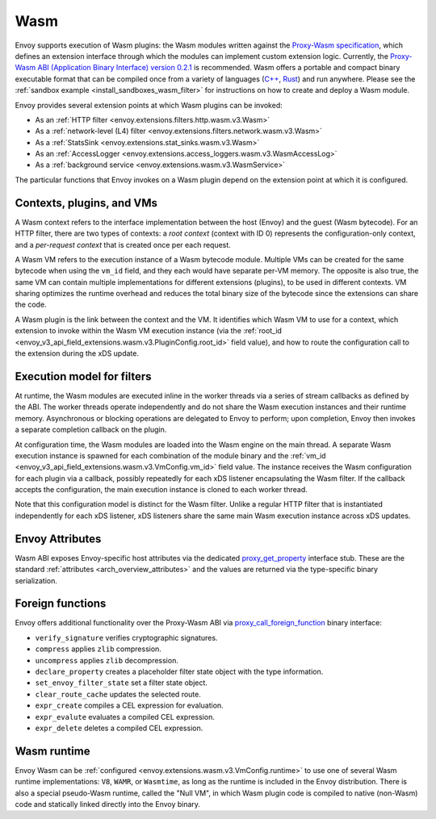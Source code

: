 .. _arch_overview_wasm:

Wasm
====

Envoy supports execution of Wasm plugins: the Wasm modules written against the `Proxy-Wasm specification
<https://github.com/proxy-wasm/spec>`_, which defines an extension interface through which the modules can implement
custom extension logic. Currently, the `Proxy-Wasm ABI (Application Binary Interface) version 0.2.1
<https://github.com/proxy-wasm/spec/tree/main/abi-versions/v0.2.1>`_ is recommended. Wasm offers a portable and compact
binary executable format that can be compiled once from a variety of languages (`C++
<https://github.com/proxy-wasm/proxy-wasm-cpp-sdk>`_, `Rust <https://github.com/proxy-wasm/proxy-wasm-rust-sdk>`_) and
run anywhere. Please see the :ref:`sandbox example <install_sandboxes_wasm_filter>` for instructions on how to create
and deploy a Wasm module.

Envoy provides several extension points at which Wasm plugins can be invoked:

* As an :ref:`HTTP filter <envoy.extensions.filters.http.wasm.v3.Wasm>`
* As a :ref:`network-level (L4) filter <envoy.extensions.filters.network.wasm.v3.Wasm>`
* As a :ref:`StatsSink <envoy.extensions.stat_sinks.wasm.v3.Wasm>`
* As an :ref:`AccessLogger <envoy.extensions.access_loggers.wasm.v3.WasmAccessLog>`
* As a :ref:`background service <envoy.extensions.wasm.v3.WasmService>`

The particular functions that Envoy invokes on a Wasm plugin depend on the extension point at which it is configured.

Contexts, plugins, and VMs
--------------------------

A Wasm context refers to the interface implementation between the host (Envoy) and the guest (Wasm bytecode). For an
HTTP filter, there are two types of contexts: a *root context* (context with ID 0) represents the configuration-only
context, and a *per-request context* that is created once per each request.

A Wasm VM refers to the execution instance of a Wasm bytecode module. Multiple VMs can be created for the same bytecode
when using the ``vm_id`` field, and they each would have separate per-VM memory. The opposite is also true, the same VM
can contain multiple implementations for different extensions (plugins), to be used in different contexts. VM sharing
optimizes the runtime overhead and reduces the total binary size of the bytecode since the extensions can share the
code.

A Wasm plugin is the link between the context and the VM. It identifies which Wasm VM to use for a context, which
extension to invoke within the Wasm VM execution instance (via the :ref:`root_id
<envoy_v3_api_field_extensions.wasm.v3.PluginConfig.root_id>` field value), and how to route the configuration call to
the extension during the xDS update.


Execution model for filters
---------------------------

At runtime, the Wasm modules are executed inline in the worker threads via a series of stream callbacks as defined by
the ABI. The worker threads operate independently and do not share the Wasm execution instances and their runtime
memory. Asynchronous or blocking operations are delegated to Envoy to perform; upon completion, Envoy then invokes a
separate completion callback on the plugin.

At configuration time, the Wasm modules are loaded into the Wasm engine on the main thread. A separate Wasm execution
instance is spawned for each combination of the module binary and the :ref:`vm_id
<envoy_v3_api_field_extensions.wasm.v3.VmConfig.vm_id>` field value. The instance receives the Wasm configuration for
each plugin via a callback, possibly repeatedly for each xDS listener encapsulating the Wasm filter. If the callback
accepts the configuration, the main execution instance is cloned to each worker thread.

Note that this configuration model is distinct for the Wasm filter. Unlike a regular HTTP filter that is instantiated
independently for each xDS listener, xDS listeners share the same main Wasm execution instance across xDS updates.

Envoy Attributes
----------------

Wasm ABI exposes Envoy-specific host attributes via the dedicated `proxy_get_property
<https://github.com/proxy-wasm/spec/tree/main/abi-versions/v0.2.1#proxy_get_property>`_ interface stub. These are the
standard :ref:`attributes <arch_overview_attributes>` and the values are returned via the type-specific binary
serialization.

Foreign functions
-----------------

Envoy offers additional functionality over the Proxy-Wasm ABI via `proxy_call_foreign_function
<https://github.com/proxy-wasm/spec/tree/main/abi-versions/v0.2.1#proxy_call_foreign_function>`_ binary interface:

* ``verify_signature`` verifies cryptographic signatures.
* ``compress`` applies ``zlib`` compression.
* ``uncompress`` applies ``zlib`` decompression.
* ``declare_property`` creates a placeholder filter state object with the type information.
* ``set_envoy_filter_state`` set a filter state object.
* ``clear_route_cache`` updates the selected route.
* ``expr_create`` compiles a CEL expression for evaluation.
* ``expr_evalute`` evaluates a compiled CEL expression.
* ``expr_delete`` deletes a compiled CEL expression.

Wasm runtime
------------

Envoy Wasm can be :ref:`configured <envoy.extensions.wasm.v3.VmConfig.runtime>` to use one of several Wasm runtime
implementations: ``V8``, ``WAMR``, or ``Wasmtime``, as long as the runtime is included in the Envoy distribution.  There
is also a special pseudo-Wasm runtime, called the "Null VM", in which Wasm plugin code is compiled to native (non-Wasm)
code and statically linked directly into the Envoy binary.

